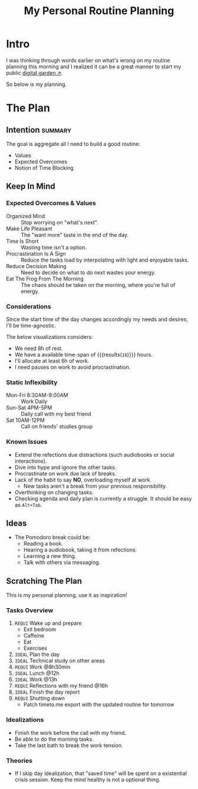 #+title: My Personal Routine Planning
#+filetags: personal docs
#+startup: content

* Intro
:PROPERTIES:
:END:
I was thinking through words earlier on what's wrong on my routine planning this morning and I realized it can be a great manner to start my public [[https://swyx.io/digital-garden-tos][digital garden ↗]].

So below is my planning.


* The Plan
** Intention :summary:
The goal is aggregate all I need to build a good routine:
- Values
- Expected Overcomes
- Notion of Time Blocking


** Keep In Mind
*** Expected Overcomes & Values
- Organized Mind :: Stop worrying on "what's next".
- Make Life Pleasant :: The "want more" taste in the end of the day.
- Time Is Short :: Wasting time isn't a option.
- Procrastination Is A Sign :: Reduce the tasks load by interpolating with light and enjoyable tasks.
- Reduce Decision Making :: Need to decide on what to do next wastes your energy.
- Eat The Frog From The Morning :: The chaos should be taken on the morning, where you're full of energy.

*** Considerations
Since the start time of the day changes accordingly my needs and desires, I'll be time-agnostic.

The below visualizations considers:
- We need 8h of rest.
- We have a available time-span of src_calc[:exports results]{24-8} {{{results(=16=)}}} hours.
- I'll allocate at least 6h of work.
- I need pauses on work to avoid procrastination.

*** Static Inflexibility
- Mon-Fri 8:30AM-9:00AM :: Work Daily
- Sun-Sat 4PM-5PM :: Daily call with my best friend
- Sat 10AM-12PM :: Call on friends' studies group

*** Known Issues
- Extend the refections due distractions (such audiobooks or social interactions).
- Dive into hype and ignore the other tasks.
- Procrastinate on work due lack of breaks.
- Lack of the habit to say *NO*, overloading myself at work.
  + New tasks aren't a break from your previous responsibility.
- Overthinking on changing tasks.
- Checking agenda and daily plan is currently a struggle. It should be easy as =Alt+Tab=.


** Ideas
- The Pomodoro break could be:
  - Reading a book.
  - Hearing a audiobook, taking it from refections.
  - Learning a new thing.
  - Talk with others via messaging.


** Scratching The Plan
This is my personal planning, use it as inspiration!
*** Tasks Overview
1. ~REQUI~ Wake up and prepare
   - Exit bedroom
   - Caffeine
   - Eat
   - Exercises
2. =IDEAL= Plan the day
3. =IDEAL= Technical study on other areas
4. ~REQUI~ Work @8h30min
5. =IDEAL= Lunch @12h
6. =IDEAL= Work @13h
7. ~REQUI~ Reflections with my friend @16h
8. =IDEAL= Finish the day report
9. ~REQUI~ Shutting down
   - Patch timeto.me export with the updated routine for tomorrow

*** Idealizations
- Finish the work before the call with my friend.
- Be able to do the morning tasks.
- Take the last bath to break the work tension.

*** Theories
- If I skip day idealization, that "saved time" will be spent on a existential crisis session. Keep the mind healthy is not a optional thing.

